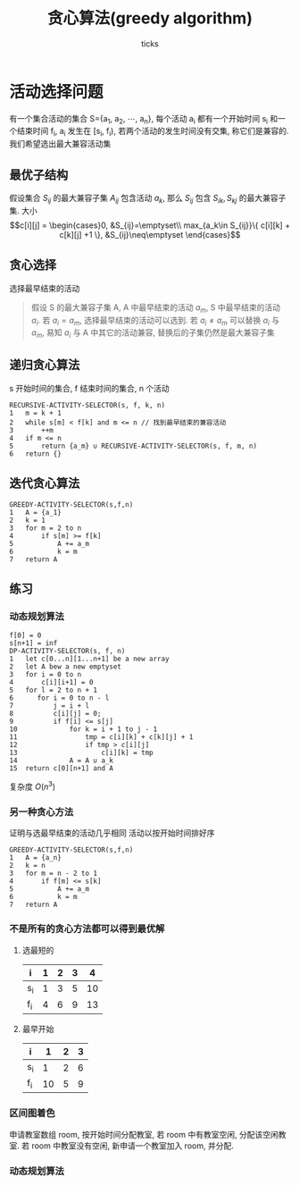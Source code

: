 #+options: html-link-use-abs-url:nil html-postamble:auto html-preamble:t
#+options: html-scripts:t html-style:t html5-fancy:nil tex:t toc:2 email:t author:t
#+html_doctype: xhtml-strict
#+html_container: div
#+description:
#+keywords:
#+html_link_home:
#+html_link_up:
#+html_mathjax:
#+html_head: <link rel="stylesheet" type="text/css" href="/home/ticks/Public/org_style.css" />
#+html_head_extra:
#+subtitle:
#+infojs_opt:
#+title: 贪心算法(greedy algorithm)
#+author: ticks
#+email: xiehuiwu1996@gmail.com
#+latex_header:

* 活动选择问题 
  有一个集合活动的集合 S={a_1, a_2, $\cdots$, a_n}, 每个活动 a_i 都有一个开始时间 s_i 和一个结束时间 f_i, a_i 发生在 [s_i, f_i), 若两个活动的发生时间没有交集, 称它们是兼容的.
我们希望选出最大兼容活动集
** 最优子结构
假设集合 $S_{ij}$ 的最大兼容子集 $A_{ij}$ 包含活动 $a_k$, 那么 $S_{ij}$ 包含 $S_{ik}, S_{kj}$ 的最大兼容子集.
大小
$$c[i][j] = \begin{cases}0, &S_{ij}=\emptyset\\
max_{a_k\in S_{ij}}\{ c[i][k] + c[k][j] +1 \}, &S_{ij}\neq\emptyset \end{cases}$$ 

** 贪心选择
选择最早结束的活动
#+begin_quote
假设 S 的最大兼容子集 A, A 中最早结束的活动 $a_m$, S 中最早结束的活动 $a_i$. 若 $a_i = a_m$, 选择最早结束的活动可以选到. 若 $a_i \neq a_m$ 可以替换 $a_i$ 与 $a_m$, 易知 $a_i$ 与 A 中其它的活动兼容,
替换后的子集仍然是最大兼容子集 
#+end_quote

** 递归贪心算法

s 开始时间的集合, f 结束时间的集合, n 个活动

#+begin_example
  RECURSIVE-ACTIVITY-SELECTOR(s, f, k, n)
  1   m = k + 1
  2   while s[m] < f[k] and m <= n // 找到最早结束的兼容活动
  3       ++m
  4   if m <= n
  5       return {a_m} ∪ RECURSIVE-ACTIVITY-SELECTOR(s, f, m, n)
  6   return {}
#+end_example

** 迭代贪心算法

#+begin_example
  GREEDY-ACTIVITY-SELECTOR(s,f,n)
  1   A = {a_1}
  2   k = 1
  3   for m = 2 to n
  4       if s[m] >= f[k]
  5           A += a_m
  6           k = m
  7   return A
#+end_example

** 练习
*** 动态规划算法
#+begin_example
  f[0] = 0
  s[n+1] = inf
  DP-ACTIVITY-SELECTOR(s, f, n)
  1   let c[0...n][1...n+1] be a new array
  2   let A bew a new emptyset
  3   for i = 0 to n
  4       c[i][i+1] = 0
  5   for l = 2 to n + 1
  6      for i = 0 to n - l
  7          j = i + l
  8          c[i][j] = 0;
  9          if f[i] <= s[j]
  10             for k = i + 1 to j - 1
  11                 tmp = c[i][k] + c[k][j] + 1
  12                 if tmp > c[i][j]
  13                     c[i][k] = tmp
  14             A = A ∪ a_k
  15  return c[0][n+1] and A
#+end_example

复杂度 $O(n^3)$
*** 另一种贪心方法
证明与选最早结束的活动几乎相同
    活动以按开始时间排好序
#+begin_example
  GREEDY-ACTIVITY-SELECTOR(s,f,n)
  1   A = {a_n}
  2   k = n
  3   for m = n - 2 to 1
  4       if f[m] <= s[k]
  5           A += a_m
  6           k = m
  7   return A
#+end_example

*** 不是所有的贪心方法都可以得到最优解
**** 选最短的
| i   | 1 | 2 | 3 |  4 |
|-----+---+---+---+----|
| s_i | 1 | 3 | 5 | 10 |
| f_i | 4 | 6 | 9 | 13 |
**** 最早开始
| i   |  1 | 2 | 3 |
|-----+----+---+---|
| s_i |  1 | 2 | 6 |
| f_i | 10 | 5 | 9 |

*** 区间图着色
申请教室数组 room, 按开始时间分配教室, 若 room 中有教室空闲, 分配该空闲教室. 若 room 中教室没有空闲, 新申请一个教室加入 room, 并分配.
*** 动态规划算法
